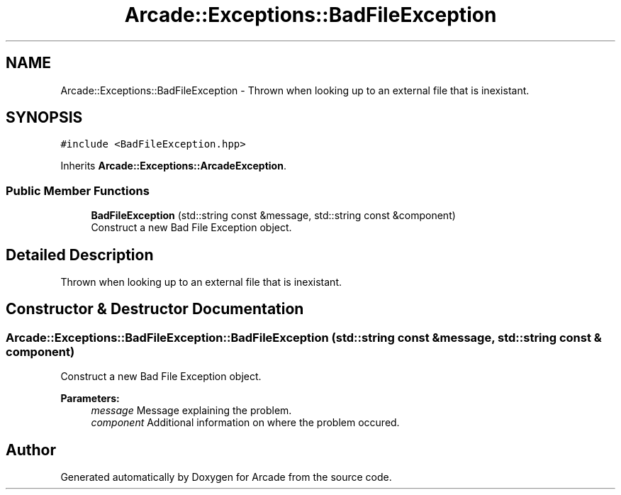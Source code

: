 .TH "Arcade::Exceptions::BadFileException" 3 "Fri Mar 27 2020" "Version 1.0" "Arcade" \" -*- nroff -*-
.ad l
.nh
.SH NAME
Arcade::Exceptions::BadFileException \- Thrown when looking up to an external file that is inexistant\&.  

.SH SYNOPSIS
.br
.PP
.PP
\fC#include <BadFileException\&.hpp>\fP
.PP
Inherits \fBArcade::Exceptions::ArcadeException\fP\&.
.SS "Public Member Functions"

.in +1c
.ti -1c
.RI "\fBBadFileException\fP (std::string const &message, std::string const &component)"
.br
.RI "Construct a new Bad File Exception object\&. "
.in -1c
.SH "Detailed Description"
.PP 
Thrown when looking up to an external file that is inexistant\&. 
.SH "Constructor & Destructor Documentation"
.PP 
.SS "Arcade::Exceptions::BadFileException::BadFileException (std::string const & message, std::string const & component)"

.PP
Construct a new Bad File Exception object\&. 
.PP
\fBParameters:\fP
.RS 4
\fImessage\fP Message explaining the problem\&. 
.br
\fIcomponent\fP Additional information on where the problem occured\&. 
.RE
.PP


.SH "Author"
.PP 
Generated automatically by Doxygen for Arcade from the source code\&.

